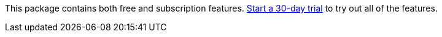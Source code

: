 This package contains both free and subscription features.
<<managing-licenses,Start a 30-day trial>> to try out all of the features.
